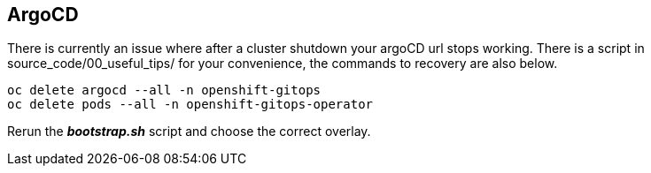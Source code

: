 ## ArgoCD 

There is currently an issue where after a cluster shutdown your argoCD url stops working. There is a script in source_code/00_useful_tips/ for your convenience, the commands to recovery are also below.  

```bash
oc delete argocd --all -n openshift-gitops
oc delete pods --all -n openshift-gitops-operator
```

Rerun the _**bootstrap.sh**_ script and choose the correct overlay.